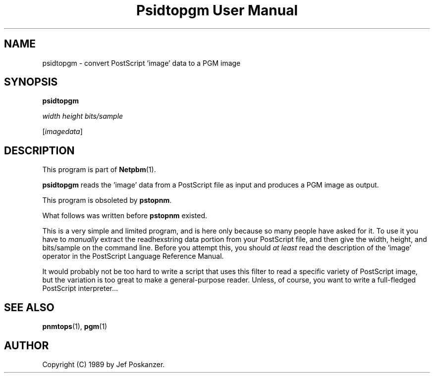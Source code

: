 ." This man page was generated by the Netpbm tool 'makeman' from HTML source.
." Do not hand-hack it!  If you have bug fixes or improvements, please find
." the corresponding HTML page on the Netpbm website, generate a patch
." against that, and send it to the Netpbm maintainer.
.TH "Psidtopgm User Manual" 0 "02 August 89" "netpbm documentation"

.UN lbAB
.SH NAME

psidtopgm - convert PostScript 'image' data to a PGM image

.UN lbAC
.SH SYNOPSIS

\fBpsidtopgm\fP

\fIwidth\fP \fIheight\fP \fIbits/sample\fP

[\fIimagedata\fP]

.UN lbAD
.SH DESCRIPTION
.PP
This program is part of
.BR Netpbm (1).
.PP
\fBpsidtopgm\fP reads the 'image' data from a PostScript
file as input and produces a PGM image as output.
.PP
This program is obsoleted by \fBpstopnm\fP.

What follows was written before \fBpstopnm \fP existed.
.PP
This is a very simple and limited program, and is here only because
so many people have asked for it.  To use it you have to
\fImanually\fP extract the readhexstring data portion from your
PostScript file, and then give the width, height, and bits/sample on
the command line.  Before you attempt this, you should \fIat
least\fP read the description of the 'image' operator in
the PostScript Language Reference Manual.
.PP
It would probably not be too hard to write a script that uses this
filter to read a specific variety of PostScript image, but the
variation is too great to make a general-purpose reader.  Unless, of
course, you want to write a full-fledged PostScript interpreter...

.UN lbAE
.SH SEE ALSO
.BR pnmtops (1), 
.BR pgm (1)

.UN lbAF
.SH AUTHOR

Copyright (C) 1989 by Jef Poskanzer.
